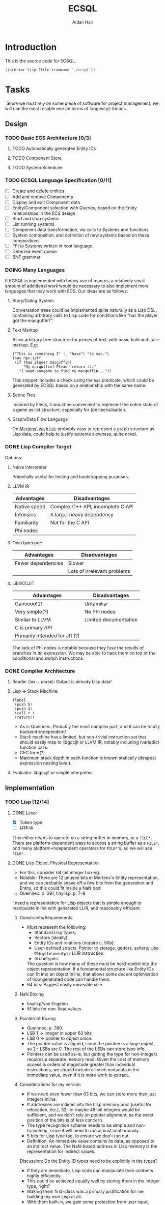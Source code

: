 #+title: ECSQL
#+author: Aidan Hall
#+todo: TODO DOING(!) | DONE(@) CANCELLED(@)
* Introduction
This is the source code for ECSQL.
#+begin_src emacs-lisp
(inferior-lisp (file-truename "./ecsql"))
#+end_src
* Tasks
:PROPERTIES:
:COLUMNS:  %ITEM %PRIORITY %TODO
:END:
`Since we must rely on some piece of software for project management,
we will use the most reliable one (in terms of longevity): Emacs.
** Design
*** TODO Basic ECS Architecture [0/3]
**** TODO Automatically generated Entity IDs
**** TODO Component Store
**** TODO System Scheduler
*** TODO ECSQL Language Specification [0/11]
- [ ] Create and delete entities
- [ ] Add and remove Components
- [ ] Display and edit Component data
- [ ] Entity/Component selection with Queries, based on the Entity relationships in the ECS design.
- [ ] Start and stop systems
- [ ] List running systems
- [ ] Component data transformation, via calls to Systems and functions
- [ ] System composition, and definition of new systems based on these compositions
- [ ] FFI to Systems written in host language
- [ ] Deferred event queue
- [ ] BNF grammar
*** DOING Many Languages
:LOGBOOK:
- State "DOING"      from "TODO"       [2024-01-15 Mon 11:06]
:END:
If ECSQL is implemented with heavy use of macros, a relatively small
amount of additional work would be necessary to also implement more
languages that may work with ECS.  Our ideas are as follows:
**** Story/Dialog System
Conversation trees could be implemented quite naturally as a Lisp DSL,
containing arbitrary calls to Lisp code for conditions like "has
the player got the macguffin?".
**** Text Markup
Allow arbitrary tree structure for pieces of text, with basic bold and
italic markup.  E.g:
#+begin_src lisp-data
("This is something I" (_ "have") "to see.")
(say npc-jeff
 (if (has player macguffin)
     "My macguffin! Please return it."
   "I need someone to find my macguffin..."))
#+end_src
This snippet includes a check using the ~has~ predicate, which could
be generated by ECSQL based on a relationship with the same name.
**** Scene Tree
Inspired by Flecs, it would be convenient to represent the entire
state of a game as list structure, especially for (de-)serialisation.
**** Graph/Data Flow Language
On [[https://ajmmertens.medium.com/ecs-from-tool-to-paradigm-350587cdf216][Mertens' wish list]]; probably easy to represent a graph structure as
Lisp data, could help to justify extreme slowness, quite novel.
*** DONE Lisp Compiler Target
:LOGBOOK:
- State "DONE"       from "DOING"      [2024-01-26 Fri 15:36] \\
  Just do the naive interpreter, unless we are /done/ done, with
  everything else, very early.
- State "DOING"      from "TODO"       [2024-01-26 Fri 15:36]
:END:
Options:
**** Naive Interpreter
Potentially useful for testing and bootstrapping purposes.
**** LLVM IR
| Advantages   | Disadvantages                     |
|--------------+-----------------------------------|
| Native speed | Complex C++ API, incomplete C API |
| Intrinsics   | A large, heavy dependency         |
| Familiarity  | Not for the C API                 |
| Phi nodes    |                                   |
**** Own bytecode
| Advantages         | Disadvantages               |
|--------------------+-----------------------------|
| Fewer dependencies | Slower                      |
|                    | Lots of irrelevant problems |
**** LibGCCJIT
| Advantages                    | Disadvantages         |
|-------------------------------+-----------------------|
| Ganoooo!1!                    | Unfamiliar            |
| Very simple(?)                | No Phi nodes          |
| Similar to LLVM               | Limited documentation |
| C is primary API              |                       |
| Primarily intended for JIT(?) |                       |
The lack of Phi nodes is notable because they fuse the results of
branches /in an expression/.  We may be able to hack them on top of
the conditional and switch instructions.
*** DONE Compiler Architecture
:LOGBOOK:
- State "DONE"       from "DOING"      [2024-01-26 Fri 15:36] \\
  Evaluator.  See [[*Lisp Compiler Target]].
- State "DOING"      from "TODO"       [2024-01-26 Fri 15:36]
:END:
1. Reader (lex + parse): Output is already Lisp data!
2. Lisp → Stack Machine:
   #+begin_src lisp-data
     (label
      (push 5)
      (push 4)
      (call + )
      (return))
   #+end_src
   - As in Queinnec.  Probably the most complex part, and it can be
     totally backend-independent!
   - Stack machine has a limited, but non-trivial instruction set that
     should easily map to libgccjit or LLVM IR, notably including
     (variadic) function calls.
   - CFG form(?)
   - Maximum stack depth in each function is known statically (deepest
     expression nesting level).
3. Evaluator: libgccjit or simple interpreter.
** Implementation
*** TODO Lisp [12/14]
**** DONE Lexer
:LOGBOOK:
- State "DONE"       from "DOING"      [2024-01-11 Thu 18:11] \\
  - Decided against active UTF-8 support, but it would probably work.
  - Treat ~@~ as a stand-alone Token. The parser can easily "look ahead"
    when it gets a ~,~ to see if it should be a normal or splicing
    unquote.
CLOCK: [2024-01-11 Thu 18:04]--[2024-01-11 Thu 18:11] =>  0:07
CLOCK: [2024-01-11 Thu 14:50]--[2024-01-11 Thu 18:04] =>  3:14
- State "DOING"      from "TODO"       [2024-01-11 Thu 14:49]
:END:
- [X] Token type
- [ ] +UTF-8+
This either needs to operate on a string buffer in memory, or a
~FILE*~.  There are platform-dependent ways to access a string buffer
as a ~FILE*~, and many platform-independent operators for ~FILE*~'s,
so we will use ~FILE*~.
**** DONE Lisp Object Physical Representation
:LOGBOOK:
- State "DONE"       from "DOING"      [2024-01-15 Mon 10:26] \\
  We found a reasonable compromise representation.
CLOCK: [2024-01-12 Fri 15:11]--[2024-01-12 Fri 19:26] =>  4:15
CLOCK: [2024-01-11 Thu 18:19]--[2024-01-11 Thu 18:22] =>  0:03
- State "DOING"      from "TODO"       [2024-01-11 Thu 18:18]
:END:
- For this, consider 64-bit integer boxing.
- Notable: There are 12 unused bits in Mertens's Entity
  representation, and we can probably shave off a few bits from the
  generation and Entity, so this could fit inside a NaN box!
- Queinnec: p. 391, tinylisp: p. 7-9

I need a representation for Lisp objects that is simple enough to
manipulate inline with generated LLIR, and reasonably efficient.

***** Constraints/Requirements
- Must represent the following:
  - Standard Lisp types:
  - Vectors (ideally):
  - Entity IDs and relations (require c. 50b):
  - User-defined structs: Pointer to storage, getters, setters;
    Use the ~getelementptr~ LLIR instruction.
  - Archetypes:
  The question is how many of these must be hard-coded into the object
  representation.  If a fundamental structure like Entity IDs can fit
  into an object inline, that allows some decent optimisation of how
  generated code can handle them.
- 64 bits: Biggest easily moveable size.
***** NaN Boxing
- tinylisp/van Engelen
- 51 bits for non-float values
***** Pointer/Int Boxing
- Queinnec, p. 390.
- LSB 1 → integer in upper 63 bits
- LSB 0 → pointer to object union.
- The pointer value is aligned, since the pointee is a large object,
  so 2+ LSBs are 0. The rest of the LSBs can store type info.
- Pointers can be used as-is, but getting the type for non-integers
  requires a separate memory read.  Given the cost of memory access is
  orders of magnitude greater than individual instructions, we should
  include all such metadata in the immediate value, even if it is more
  work to extract.
***** Considerations for my version
- If we need even fewer than 63 bits, we can store more than just
  integers inline.
- If addresses are indices into the Lisp memory pool (useful for
  relocation, etc.), 32- or maybe 48-bit integers would be sufficient,
  and we don't rely on pointer alignment, so the exact position of the
  bits is of less concern.
- The type recognition scheme needs to be simple and non-branching,
  since it will need to run almost continuously.
- 5 bits for Lisp type tag, to ensure we don't run out.
- Definition: An immediate value contains its data, as opposed to an
  indirect value.  The NaN-boxed address in Lisp memory is the
  representation for indirect values.

Discussion: Do the Entity ID types need to be explicitly in the types?
- If they are immediate, Lisp code can manipulate their contents
  highly efficiently.
- This could be achieved equally well by storing them in the integer
  type, right?
- Making them first-class was a primary justification for me building
  my own Lisp at all.
- With them built-in, we gain some protection from user input, since
  they can't so easily supply a garbage integer value: Entity IDs can
  only be generated by the system itself.
- Cost of "blessing" them: Complexity?
- Poor unity of purpose having 5 possible immediate meanings?
***** NaN-Boxed
#+begin_example
+-------------------------------+-----------------------------++
<-------------------- Double  (62b)----------------------------> Value is a valid double as-is!
s111111111111<--------Arbitrary Data Goes Here (46b)------><typ> QNaN boxed. Type
s111111111111<-------Entity (27b)------><---Gen (16b)--><-><typ> Type Flags (c. 3b)
s111111111111<--Comp/Rel T ------(27b)-><-- Rel  (16b)-><-><typ>

Undesirable:
<---------------Integer (63b)--------------------------------->1
#+end_example
***** Non-NaN-Boxed
NaN-boxing incurs an excessive overhead, which especially hurts the
Entity ID representation due to Mertens, which is already squeezed
tightly into 64 bits, especially for relation pairs.  A 5-bit Lisp
object type tag should be sufficient to represent all fundamental
types in the language, while leaving plenty of space for immediate
values.
#+begin_example
+-------------------------------+-----------------------------++
<----------------------Data (59b)-------------------------><typ>
<-------Entity (32b)-----------><---Gen (16b)-->0000000<*-><typ> *Entity type flags (4b)
<--Comp/Rel T ------(32b)------><---Relation (23b)----><--><typ>
<----------------------Integer (59b)----------------------><typ>
<----------------------"Double" (64b)---------------------><typ>
<-----------Index   (43b)-----------------><-Metadata(16b)><typ>
#+end_example
Our double type could be handled specially: the 5 type bits align with
the LSBs of a double's mantissa.  To get the represented value, we
will mask out the type bits instead of shifting.  This allows us to
represent the full range of doubles, with only a moderate loss of
precision.  In reality, it will be easier to just box a 32-bit float
normally, since these are the standard in games anyway.

We only have 23 bits for Entity relationships, but this still allows
8,388,608 different relationships to be represented, which should be
plenty.

A lot of object values will contain a "pointer" to Lisp data (more
likely an index), which may need to be accompanied by some metadata.
The pointer size places an upper bound on how large Lisp memory can be
(including the overhead of uncollected garbage), so we allocate an
excessive 43 bits to it.  The metadata will often be the length of a
slice type (e.g. for arrays), which may not necessarily be in units of
Lisp cells (e.g. for strings).

Pointer+length objects are called fat pointers, and provide numerous
benefits such as creating slices of arrays without having to move the
data.

Strings and symbols should probably be handled differently to keep
things efficient.

The bare essential built-in types are:
- [X] Integer
- [X] Double
- [X] String
- [X] Symbol
- [X] Pair
- [X] Primitive function
- [X] Closure (lambda)
- [ ] Compiled Closure(?)
- [ ] Fixed-length vectors(?)
- [ ] Struct

**** DONE Scope, Namespaces etc.
:LOGBOOK:
- State "DONE"       from "DOING"      [2024-01-26 Fri 12:13] \\
  - We have created a trivial implementation of Lisp-3 (variables,
    functions, macros), with lexical scope for variables and only global
    scope for functions and macros.
  - Macros are implemented simply as closures.
- State "DOING"      from "TODO"       [2024-01-22 Mon 10:31]
:END:
- Lexical
- Lisp-1?
  - Lisp-1 is more conceptually elegant, but Lisp-2 may be easier/more
    efficient to compile.
- There's a question of how to implement scopes.  If they aren't
  needed at run-time, it may be acceptable to use a naive alist
  structure.
- Conceptually pure approach: Only implement local/lexical binding
  through lambda parameter lists, though this requires either Lisp-1
  or the "special case" first-position ~lambda~ of Common Lisp.
- Variable-length argument lists are a similar consideration: An
  actual Lisp list in the "AST" can easily be converted to a
  variable-length argument pack in libgccjit.  On the other hand, in
  real Lisps, variable argument lists are treated as actual lists by
  the callee too, so the obvious solution /may/ be sufficient.
  - Solution: Put /all/ the arguments into a list, and for
    variable-length argument lists, make the "rest" parameter the
    ~cdr~ past a certain point.
**** DONE Memory Allocation
:LOGBOOK:
- State "DONE"       from "DOING"      [2024-01-22 Mon 10:31] \\
  Garbage collection is actually quite low-priority, so we can defer it
  until we know we have time for it.
- State "DOING"      from "TODO"       [2024-01-22 Mon 10:31]
:END:
- Allocate in increments of 64-bit cells?
- The /directly referenced/ values of global variables can be placed
  in a "static" data store, though this is a small optimisation.
**** CANCELLED Copying GC
:LOGBOOK:
- State "CANCELLED"  from "TODO"       [2024-01-26 Fri 15:37] \\
  Leaking into a 1GB+ buffer is fine, since GC isn't relevant to the
  project concept.
:END:

**** DONE Pure C Parser
:LOGBOOK:
- State "DONE"       from "DOING"      [2024-01-22 Mon 10:35] \\
  Actually implemented reader macro support with function pointers.  It
  should be possible to write new ones as compiled functions.
- State "DOING"      from "TODO"       [2024-01-22 Mon 10:34]
:END:
- [X] List structure
- [X] Literals
- [X] ~'~, ~`~, ~,~, ~?~
- [ ] ~,@~: Requires more context, and quite niche: won't do.
**** DONE [#C] Parser with Macros
:LOGBOOK:
- State "DONE"       from "DOING"      [2024-01-22 Mon 10:37] \\
  See [[*Pure C Parser]].
- State "DOING"      from "TODO"       [2024-01-22 Mon 10:37]
:END:
Macros are a productivity multiplier that may prove necessary in order
to complete the project on time.
**** CANCELLED [#B] Splicing Unquote
:LOGBOOK:
- State "CANCELLED"  from "TODO"       [2024-01-26 Fri 12:10] \\
  We can use the dot operator to get most of the benefit of this with no
  extra work:
  - ~`(some things are so . ,(or 'cool 'lame))~
  - ~(some things are so cool)~
:END:
- This feature is essential for the ergonomics of a macro system.
- If not implemented "properly" as a reader macro, it would be easy
  enough to hard-code it into a pure C reader.
***** DONE [#C] Read Macros
:LOGBOOK:
- State "DONE"       from "DOING"      [2024-01-22 Mon 10:38] \\
  See [[*Pure C Parser]].
- State "DOING"      from "TODO"       [2024-01-22 Mon 10:38]
:END:
**** CANCELLED Code Generation
:LOGBOOK:
- State "CANCELLED"  from "TODO"       [2024-01-26 Fri 15:38] \\
  Not doing a compiler.
:END:

**** CANCELLED [#C] Optimisations
:LOGBOOK:
- State "CANCELLED"  from "TODO"       [2024-01-26 Fri 15:38] \\
  We don't care about performance.
:END:
- Just turn on the feature in the code generator.
**** DONE REPL
:LOGBOOK:
- State "DONE"       from "DOING"      [2024-01-26 Fri 12:06] \\
  Could be implemented in Lisp instead of C, but this periodic movement
  of control back out of Lisp is a good opportunity to perform garbage
  collection since the Lisp stack is empty at that point, so we only
  need to use global variables as roots.
- State "DOING"      from "TODO"       [2024-01-22 Mon 10:32]
:END:
Basically necessary to the way Lisp should function, including macros.
- [X] Read
- [X] Eval
- [X] Print: This will need extension every time we add a fundamental
  type, but
- [X] Loop
**** DONE Error Handling
:LOGBOOK:
- State "DONE"       from "DOING"      [2024-01-26 Fri 12:05] \\
  Simplistic error message + longjmp is quite sufficient.
- State "DOING"      from "TODO"       [2024-01-22 Mon 10:59]
:END:
Ideally this should be entirely handled by the ~wrong~ function.
Options:
#+attr_org: :radio t
- [ ] Invalid type/error object (de facto approach)
- [X] setjmp/longjump
**** TODO [#C] LValues
- ~(setf place value)~: ~place~ must be an lvalue.
- In C/libgccjit, lvalues are a subkind of rvalues (normal values).
- Issues:
  - Can't have references to globals, outside Lisp memory.
  - Potential efficiency cost, especially for struct accessors.
**** TODO Struct Types
- Use libgccjit's structs for reflection etc.
Requirements:
- [ ] Getters
- [ ] *Setters*: Do we attempt "generalised variables"?
- [ ] Field types: All fundamental types, or struct types(?).
*** TODO ECS [0/5]
**** TODO Entity IDs
**** TODO Component Store
**** TODO Systems
**** TODO [#C] Relationships
- Is this essential?
- What is the simplest form of relationships I could implement?
***** Mertens' Roadmap, Culled
https://ajmmertens.medium.com/a-roadmap-to-entity-relationships-5b1d11ebb4eb

Mertens describes the first 5 steps as sufficient to produce a
rudimentary implementation of relationships, with an estimated time to
implement of 16 weeks.
1. [X] Components as entities
2. [ ] Observers
3. [X] Relationship pairs in archetype storage
4. [ ] Relationship components: Flecs makes this highly complex with a
   sequence of rules that are tried.  We can probably find a "worse"
   compromise set of rules, or exclude this feature altogether.
   Example compromise rules:
   1. Never create storage for the first element.
   2. Create the storage for the second element iff it's a non-tag
      type:
      - ~e.add(apples, eats, {2})~
      - ~e.add(parent, childOf)~
   Or:
   1. Include a tag bit in the pair representation.
   2. Associate with type of first element, iff tag bit is 0.
   This might not work, since that tag bit isn't representable
   in the Query DSL syntax:
   - ~(child-of parent)~,
   - ~((eats 2) apples)~
   In any case, we can simply add any data we want to one of the
   entities in the relationship.
5. [X] Wildcard queries: Looks impressive, and Mertens doesn't even
   consider it especially hard, at "merely" 2 weeks.
6. [ ] Component index
7. [ ] Cleanup: Important, but we must find a simplified approach if
   we are to consider implementing it.
8. [ ] Cleanup Traits
9. [ ] Multi-source queries
10. [ ] Relationship traversal
11. [ ] Query cache revalidation
12. [ ] Breadth first traversal
13. [ ] Uncached queries
14. [ ] Multi component observers
15. [ ] Event propagation
16. [ ] Empty table optimisation
17. [ ] Garbage collection
18. [ ] Rule engine
19. [ ] Exclusive relationships
20. [ ] Inheritance
21. [ ] Query DSL
***** My Approach
- For starters, relationship components seem like a mostly unnecessary
  feature.
- How much could we hand off to a working Lisp implementation?
  - Notably, garbage collection?!
**** TODO [#A] Lisp API
- We should provide a flexible API, so new features/applications can
  be built entirely in Lisp.
- Is a Lisp callback API ("for each Entity") sensible? Does a
  facsimile crafted with macros make more sense?
- Need to find a good way to make it terse: Lisp code interfacing with
  strong types can quickly become annoying to read and write:
  - Bad:
    ~(set-x (get-vec (get-velocity entity)) 3)~
  - Better:
    ~(setf (x (velocity entity)) 3)~
  - Better still:
    ~(setf (x velocity) 3)~, with velocity bound as an "lvalue" with
    macro/codegen sorcery.
  - ~(setf velocity [3 0 0])~
- Trying to produce a nice API like one would have in C may be the
  wrong approach: Allow the C plumbing API to be awful, and build nice
  ones on top of that?
